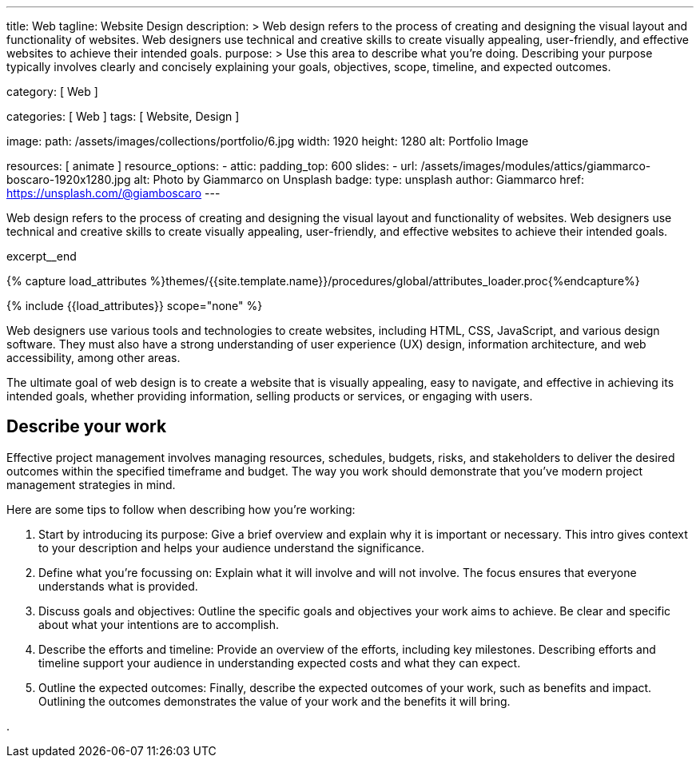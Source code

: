 ---
title:                                  Web
tagline:                                Website Design
description: >
                                        Web design refers to the process of creating and designing the visual layout
                                        and functionality of websites. Web designers use technical and creative
                                        skills to create visually appealing, user-friendly, and effective websites
                                        to achieve their intended goals.
purpose: >
                                        Use this area to describe what you're doing. Describing your purpose
                                        typically involves clearly and concisely explaining your goals,
                                        objectives, scope, timeline, and expected outcomes.

category:                               [ Web ]

categories:                             [ Web ]
tags:                                   [ Website, Design ]

image:
  path:                                 /assets/images/collections/portfolio/6.jpg
  width:                                1920
  height:                               1280
  alt:                                  Portfolio Image

resources:                              [ animate ]
resource_options:
  - attic:
      padding_top:                      600
      slides:
        - url:                          /assets/images/modules/attics/giammarco-boscaro-1920x1280.jpg
          alt:                          Photo by Giammarco on Unsplash
          badge:
            type:                       unsplash
            author:                     Giammarco
            href:                       https://unsplash.com/@giamboscaro
---

// Page Initializer
// =============================================================================
// Enable the Liquid Preprocessor
:page-liquid:

// Set (local) page attributes here
// -----------------------------------------------------------------------------
// :page--attr:                         <attr-value>

// Place an excerpt at the most top position
// -----------------------------------------------------------------------------
[role="dropcap mb-4"]
Web design refers to the process of creating and designing the visual layout
and functionality of websites. Web designers use technical and creative
skills to create visually appealing, user-friendly, and effective websites
to achieve their intended goals.

excerpt__end

//  Load Liquid procedures
// -----------------------------------------------------------------------------
{% capture load_attributes %}themes/{{site.template.name}}/procedures/global/attributes_loader.proc{%endcapture%}

// Load page attributes
// -----------------------------------------------------------------------------
{% include {{load_attributes}} scope="none" %}


// Page content
// ~~~~~~~~~~~~~~~~~~~~~~~~~~~~~~~~~~~~~~~~~~~~~~~~~~~~~~~~~~~~~~~~~~~~~~~~~~~~~
Web designers use various tools and technologies to create websites,
including HTML, CSS, JavaScript, and various design software. They must
also have a strong understanding of user experience (UX) design, information
architecture, and web accessibility, among other areas.

The ultimate goal of web design is to create a website that is visually
appealing, easy to navigate, and effective in achieving its intended goals,
whether providing information, selling products or services, or engaging
with users.

// Include sub-documents (if any)
// -----------------------------------------------------------------------------
== Describe your work

Effective project management involves managing resources, schedules, budgets,
risks, and stakeholders to deliver the desired outcomes within the specified
timeframe and budget. The way you work should demonstrate that you've modern
project management strategies in mind.

Here are some tips to follow when describing how you're working:

. Start by introducing its purpose: Give a brief overview and explain why
  it is important or necessary. This intro gives context to your description
  and helps your audience understand the significance.

. Define what you're focussing on: Explain what it will involve and will not
  involve. The focus ensures that everyone understands what is provided.

. Discuss goals and objectives: Outline the specific goals and objectives
  your work aims to achieve. Be clear and specific about what your intentions
  are to accomplish.

. Describe the efforts and timeline: Provide an overview of the efforts,
  including key milestones. Describing efforts and timeline support your
  audience in understanding expected costs and what they can expect.

. Outline the expected outcomes: Finally, describe the expected outcomes
  of your work, such as benefits and impact. Outlining the outcomes
  demonstrates the value of your work and the benefits it will bring.


.
